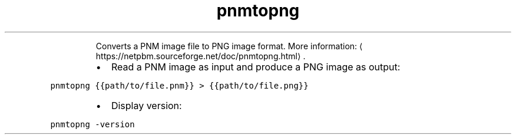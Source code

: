 .TH pnmtopng
.PP
.RS
Converts a PNM image file to PNG image format.
More information: \[la]https://netpbm.sourceforge.net/doc/pnmtopng.html\[ra]\&.
.RE
.RS
.IP \(bu 2
Read a PNM image as input and produce a PNG image as output:
.RE
.PP
\fB\fCpnmtopng {{path/to/file.pnm}} > {{path/to/file.png}}\fR
.RS
.IP \(bu 2
Display version:
.RE
.PP
\fB\fCpnmtopng \-version\fR
